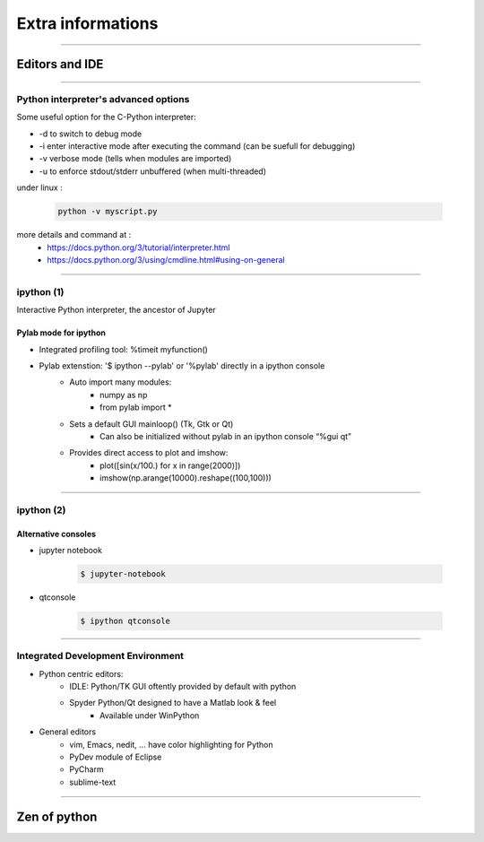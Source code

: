 Extra informations
==================

----

Editors and IDE
---------------

.. image:: img/Python_logo_and_wordmark.png

----

Python interpreter's advanced options
^^^^^^^^^^^^^^^^^^^^^^^^^^^^^^^^^^^^^

Some useful option for the C-Python interpreter:

- \-d to switch to debug mode
- \-i enter  interactive  mode  after executing  the command (can be suefull for debugging)
- \-v verbose mode (tells when modules are imported)
- \-u to enforce stdout/stderr unbuffered (when multi-threaded)


under linux :

    .. code-block:: bash

        python -v myscript.py


more details and command at :
    - https://docs.python.org/3/tutorial/interpreter.html
    - https://docs.python.org/3/using/cmdline.html#using-on-general

----

ipython (1)
^^^^^^^^^^^

Interactive Python interpreter, the ancestor of Jupyter

Pylab mode for ipython
""""""""""""""""""""""

- Integrated profiling tool: %timeit myfunction()

- Pylab extenstion: '$ ipython --pylab' or '%pylab' directly in a ipython console
    - Auto import many modules:
        - numpy as np
        - from pylab import *
    - Sets a default GUI mainloop()  (Tk, Gtk or Qt)
        - Can also be initialized without pylab in an ipython console “%gui qt”
    - Provides direct access to plot and imshow:
        - plot([sin(x/100.) for x in range(2000)])
        - imshow(np.arange(10000).reshape((100,100)))

----

ipython (2)
^^^^^^^^^^^

Alternative consoles
""""""""""""""""""""

- jupyter notebook

    .. code-block:: bash

        $ jupyter-notebook

- qtconsole

    .. code-block:: bash

        $ ipython qtconsole


----

Integrated Development Environment
^^^^^^^^^^^^^^^^^^^^^^^^^^^^^^^^^^

- Python centric editors:
    - IDLE: Python/TK GUI oftently provided by default with python
    - Spyder Python/Qt designed to have a Matlab look & feel
        - Available under WinPython

- General editors
    - vim, Emacs, nedit, ... have color highlighting for Python
    - PyDev module of Eclipse
    - PyCharm
    - sublime-text

----

Zen of python
-------------

.. image:: img/zen_of_python.png
    :width: 650px
    :height: 600px